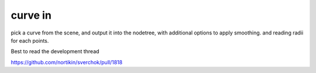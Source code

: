 curve in
========

pick a curve from the scene, and output it into the nodetree, with additional options to apply smoothing. and reading radii for each points.

Best to read the development thread 

https://github.com/nortikin/sverchok/pull/1818
